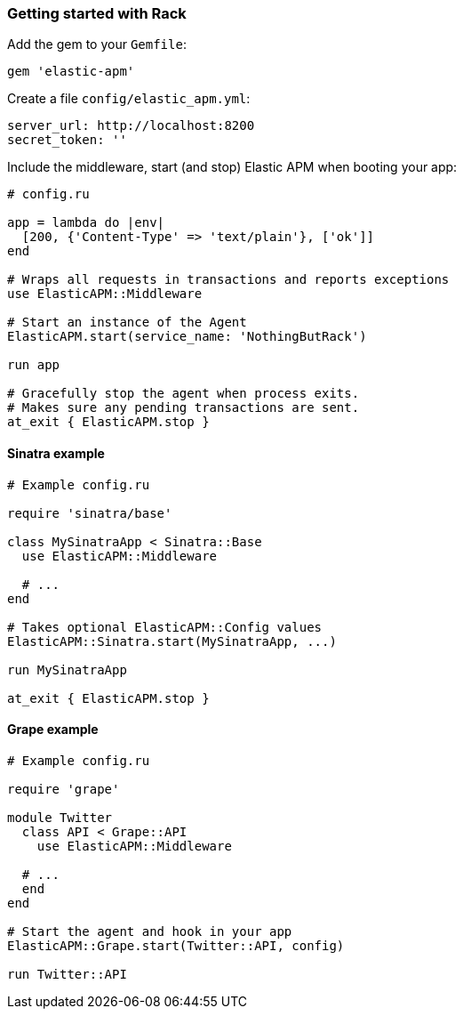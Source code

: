 ifdef::env-github[]
NOTE: For the best reading experience,
please view this documentation at
https://www.elastic.co/guide/en/apm/agent/ruby/current/introduction.html[elastic.co]
endif::[]

[[getting-started-rack]]
=== Getting started with Rack

Add the gem to your `Gemfile`:

[source,ruby]
----
gem 'elastic-apm'
----

Create a file `config/elastic_apm.yml`:

[source,yaml]
----
server_url: http://localhost:8200
secret_token: ''
----

Include the middleware, start (and stop) Elastic APM when booting your app:

[source,ruby]
----
# config.ru

app = lambda do |env|
  [200, {'Content-Type' => 'text/plain'}, ['ok']]
end

# Wraps all requests in transactions and reports exceptions
use ElasticAPM::Middleware

# Start an instance of the Agent
ElasticAPM.start(service_name: 'NothingButRack')

run app

# Gracefully stop the agent when process exits.
# Makes sure any pending transactions are sent.
at_exit { ElasticAPM.stop }
----

[float]
[[getting-started-sinatra]]
==== Sinatra example

[source,ruby]
----
# Example config.ru

require 'sinatra/base'

class MySinatraApp < Sinatra::Base
  use ElasticAPM::Middleware
  
  # ...
end

# Takes optional ElasticAPM::Config values
ElasticAPM::Sinatra.start(MySinatraApp, ...)

run MySinatraApp

at_exit { ElasticAPM.stop }
----

[float]
[[getting-started-grape]]
==== Grape example

[source,ruby]
----
# Example config.ru

require 'grape'

module Twitter
  class API < Grape::API
    use ElasticAPM::Middleware

  # ...
  end
end

# Start the agent and hook in your app
ElasticAPM::Grape.start(Twitter::API, config)

run Twitter::API

----
